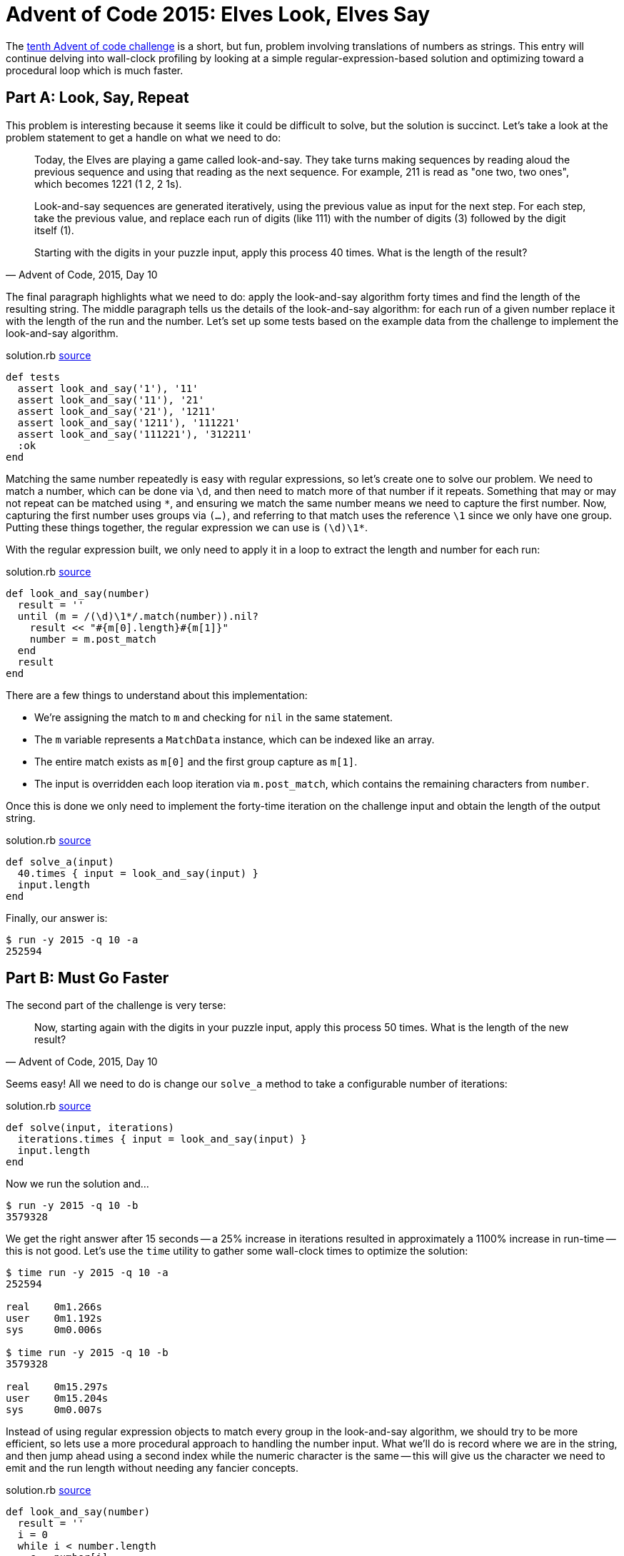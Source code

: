 = Advent of Code 2015: Elves Look, Elves Say
:page-layout: post
:page-date: 2020-05-28 19:16:10 -0700
:page-tags: [practical-problem-solving, advent-of-code, ruby]
:page-series: pps-aoc
:part-a-url: https://github.com/tinychameleon/advent-of-code/blob/74adc84c0b8e66ac3c045427703af96a7bcced01/2015/10/solution.rb
:part-b-url: https://github.com/tinychameleon/advent-of-code/blob/857d93e72c443ede0a4ad82578f5fc469c83dabd/2015/10/solution.rb

The https://adventofcode.com/2015/day/10[tenth Advent of code challenge] is a short, but fun, problem involving translations of numbers as strings.
This entry will continue delving into wall-clock profiling by looking at a simple regular-expression-based solution and optimizing toward a procedural loop which is much faster.

== Part A: Look, Say, Repeat
This problem is interesting because it seems like it could be difficult to solve, but the solution is succinct.
Let's take a look at the problem statement to get a handle on what we need to do:

[quote,"Advent of Code, 2015, Day 10"]
____
Today, the Elves are playing a game called look-and-say. They take turns making sequences by reading aloud the previous sequence and using that reading as the next sequence. For example, 211 is read as "one two, two ones", which becomes 1221 (1 2, 2 1s).

Look-and-say sequences are generated iteratively, using the previous value as input for the next step. For each step, take the previous value, and replace each run of digits (like 111) with the number of digits (3) followed by the digit itself (1).

Starting with the digits in your puzzle input, apply this process 40 times. What is the length of the result?
____

The final paragraph highlights what we need to do: apply the look-and-say algorithm forty times and find the length of the resulting string.
The middle paragraph tells us the details of the look-and-say algorithm: for each run of a given number replace it with the length of the run and the number.
Let's set up some tests based on the example data from the challenge to implement the look-and-say algorithm.

.solution.rb {part-a-url}#L6[source]
....
def tests
  assert look_and_say('1'), '11'
  assert look_and_say('11'), '21'
  assert look_and_say('21'), '1211'
  assert look_and_say('1211'), '111221'
  assert look_and_say('111221'), '312211'
  :ok
end
....

Matching the same number repeatedly is easy with regular expressions, so let's create one to solve our problem.
We need to match a number, which can be done via `\d`, and then need to match more of that number if it repeats.
Something that may or may not repeat can be matched using `\*`, and ensuring we match the same number means we need to capture the first number.
Now, capturing the first number uses groups via `(...)`, and referring to that match uses the reference `\1` since we only have one group.
Putting these things together, the regular expression we can use is `(\d)\1*`.

With the regular expression built, we only need to apply it in a loop to extract the length and number for each run:

.solution.rb {part-a-url}#L25[source]
....
def look_and_say(number)
  result = ''
  until (m = /(\d)\1*/.match(number)).nil?
    result << "#{m[0].length}#{m[1]}"
    number = m.post_match
  end
  result
end
....

There are a few things to understand about this implementation:

- We're assigning the match to `m` and checking for `nil` in the same statement.
- The `m` variable represents a `MatchData` instance, which can be indexed like an array.
- The entire match exists as `m[0]` and the first group capture as `m[1]`.
- The input is overridden each loop iteration via `m.post_match`, which contains the remaining characters from `number`.

Once this is done we only need to implement the forty-time iteration on the challenge input and obtain the length of the output string.

.solution.rb {part-a-url}#34[source]
....
def solve_a(input)
  40.times { input = look_and_say(input) }
  input.length
end
....

Finally, our answer is:
 
....
$ run -y 2015 -q 10 -a
252594
....

== Part B: Must Go Faster
The second part of the challenge is very terse:

[quote,"Advent of Code, 2015, Day 10"]
____
Now, starting again with the digits in your puzzle input, apply this process 50 times. What is the length of the new result?
____

Seems easy!
All we need to do is change our `solve_a` method to take a configurable number of iterations:

.solution.rb {part-b-url}#L38[source]
....
def solve(input, iterations)
  iterations.times { input = look_and_say(input) }
  input.length
end
....

Now we run the solution and...

....
$ run -y 2015 -q 10 -b
3579328
....

We get the right answer after 15 seconds -- a 25% increase in iterations resulted in approximately a 1100% increase in run-time -- this is not good.
Let's use the `time` utility to gather some wall-clock times to optimize the solution:

....
$ time run -y 2015 -q 10 -a
252594

real    0m1.266s
user    0m1.192s
sys     0m0.006s

$ time run -y 2015 -q 10 -b
3579328

real    0m15.297s
user    0m15.204s
sys     0m0.007s
....

Instead of using regular expression objects to match every group in the look-and-say algorithm, we should try to be more efficient, so lets use a more procedural approach to handling the number input.
What we'll do is record where we are in the string, and then jump ahead using a second index while the numeric character is the same -- this will give us the character we need to emit and the run length without needing any fancier concepts.

.solution.rb {part-b-url}#L25[source]
....
def look_and_say(number)
  result = ''
  i = 0
  while i < number.length
    c = number[i]
    j = i
    j += 1 while j < number.length && number[j] == c
    result << "#{j - i}#{c}"
    i = j
  end
  result
end
....

The crucial thing to understand about this approach is that the inner loop, which runs `j += 1`, stops when `number[j]` points to the first character which is not equal to `c`.
This means that `j - i` is equal to the number of times `c` is sequentially repeated.
Visually, if we were looking for the number of times B is repeated sequentially, the indices would look like this:

....
      i = 2
[ A A B B B B B C C ]
                j = 7
....

Now, to measure and see what this attempt at optimization has gained us; first lets run part A again.

....
$ time run -y 2015 -q 10 -a
252594

real    0m0.631s
user    0m0.552s
sys     0m0.006s
....

We've got around a 50% speed-up for the forty iteration case, which is pretty nice considering we've made a fairly direct translation from regular expressions into procedural matching code.
What about part B, which caused us to optimize?
Take a guess quickly before looking at the result.

....
$ time run -y 2015 -q 10 -b
3579328

real    0m6.664s
user    0m6.572s
sys     0m0.007s
....

Approximately a 56% speed-up for the fifty iteration case, which is very similar to part A.
If you don't understand why the speed-up isn't much larger for the second case, think about what we've done:

- We're still checking every character in the string, so both look-and-say algorithms are linear in complexity.
- We've shaved off a consistent amount of work from each loop iteration.

Neither of those things will result in an order-of-magnitude improvement because they don't change the fundamental amount of iterative work we do.
Still, a 50% speed-up is a wonderful thing to have and makes running this problem's solutions a lot more bearable.

== Speed Isn't Everything
Now, that original 15 second run-time wasn't a particularly big deal, as there is no SLA or user request waiting on a look-and-say service to respond.
I wouldn't bother optimizing a script like this at my day job, even if it ran every 5 minutes, because many things can run in the background.
The important thing is to practice using profiling tools, preferably in your spare time with a language you enjoy, so that when they are required you're prepared and know what tools to apply.

It's also occasionally important to be able to drop down a level of abstraction to eke out performance, like from regular expressions to index-based string handling.
That skill requires practice, but is useful for more than just writing loops -- many applications can benefit from a small handful of ORM-managed queries being written directly in SQL.

Take the time to practice some of these skills because they'll make you better at programming even if you never have to optimize code.
